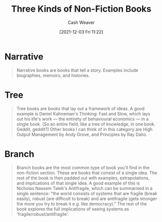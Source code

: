 :PROPERTIES:
:ID:       ee7ed2c5-dd15-42aa-8cfe-8149ce58473e
:DIR:      /home/cashweaver/proj/roam/attachments/ee7ed2c5-dd15-42aa-8cfe-8149ce58473e
:ROAM_REFS: https://commoncog.com/blog/the-3-kinds-of-non-fiction-book/
:ROAM_ALIASES: "Branch Book" "Tree Book" "Narrative Book"
:END:
#+title: Three Kinds of Non-Fiction Books
#+filetags: :@Cedric_Chin:
#+author: Cash Weaver
#+date: [2021-12-03 Fri 11:22]
#+startup: overview
#+hugo_auto_set_lastmod: t

* Narrative

#+begin_quote
Narrative books are books that tell a story. Examples include biographies, memoirs, and histories.
#+end_quote

* Tree

#+begin_quote
Tree books are books that lay out a framework of ideas. A good example is Daniel Kahneman's Thinking: Fast and Slow, which lays out his life's work — the entirety of behavioural economics — in a single book. (So an entire field, like a tree of knowledge, in one book. Geddit, geddit?) Other books I can think of in this category are High Output Management by Andy Grove, and Principles by Ray Dalio.
#+end_quote

* Branch

#+begin_quote
Branch books are the most common type of book you'll find in the non-fiction section. These are books that consist of a single idea. The rest of the book is then padded out with examples, extrapolations, and implications of that single idea. A good example of this is Nicholas Nassem Taleb's Antifragile, which can be summarised in a single sentence: "the world consists of systems that are fragile (break easily), robust (are difficult to break) and are antifragile (gets stronger the more you try to break it e.g. like democracy)." The rest of the book explores the full implications of seeing systems as 'fragile/robust/antifragile'.
#+end_quote
